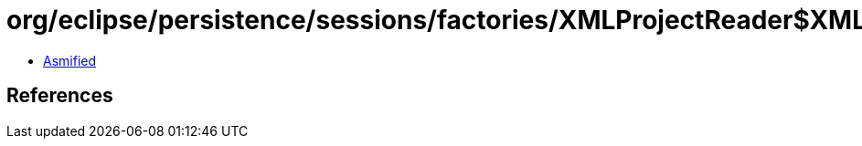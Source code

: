 = org/eclipse/persistence/sessions/factories/XMLProjectReader$XMLSchemaResolver.class

 - link:XMLProjectReader$XMLSchemaResolver-asmified.java[Asmified]

== References


